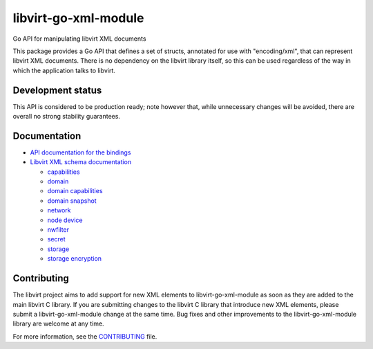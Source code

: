 =====================
libvirt-go-xml-module
=====================

.. image:: https://gitlab.com/libvirt/libvirt-go-xml-module/badges/master/pipeline.svg
   :target: https://gitlab.com/libvirt/libvirt-go-xml-module/pipelines
   :alt: Build Status
.. image:: https://img.shields.io/static/v1?label=godev&message=reference&color=00add8
   :target: https://pkg.go.dev/libvirt.org/go/libvirtxml
   :alt: API Documentation

Go API for manipulating libvirt XML documents

This package provides a Go API that defines a set of structs, annotated for use
with "encoding/xml", that can represent libvirt XML documents. There is no
dependency on the libvirt library itself, so this can be used regardless of
the way in which the application talks to libvirt.


Development status
==================

This API is considered to be production ready; note however that,
while unnecessary changes will be avoided, there are overall no
strong stability guarantees.


Documentation
=============

* `API documentation for the bindings <https://pkg.go.dev/libvirt.org/go/libvirtxml>`_

* `Libvirt XML schema documentation <https://libvirt.org/format.html>`_

  * `capabilities <https://libvirt.org/formatcaps.html>`_
  * `domain <https://libvirt.org/formatdomain.html>`_
  * `domain capabilities <https://libvirt.org/formatdomaincaps.html>`_
  * `domain snapshot <https://libvirt.org/formatsnapshot.html>`_
  * `network <https://libvirt.org/formatnetwork.html>`_
  * `node device <https://libvirt.org/formatnode.html>`_
  * `nwfilter <https://libvirt.org/formatnwfilter.html>`_
  * `secret <https://libvirt.org/formatsecret.html>`_
  * `storage <https://libvirt.org/formatstorage.html>`_
  * `storage encryption <https://libvirt.org/formatstorageencryption.html>`_


Contributing
============

The libvirt project aims to add support for new XML elements to
libvirt-go-xml-module as soon as they are added to the main libvirt C
library. If you are submitting changes to the libvirt C library
that introduce new XML elements, please submit a libvirt-go-xml-module
change at the same time. Bug fixes and other improvements to the
libvirt-go-xml-module library are welcome at any time.

For more information, see the `CONTRIBUTING <CONTRIBUTING.rst>`_
file.

